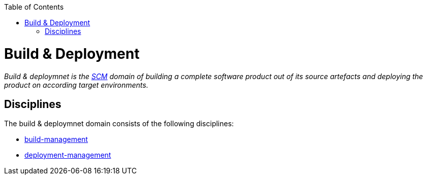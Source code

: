 :toc: macro
toc::[]

= Build & Deployment

_Build & deploymnet is the link:scm.asciidoc[SCM] domain of building a complete software product out of its source artefacts and deploying the product on according target environments._

== Disciplines

The build & deploymnet domain consists of the following disciplines:

* link:build-management.asciidoc[build-management]
* link:deployment-management.asciidoc[deployment-management]
